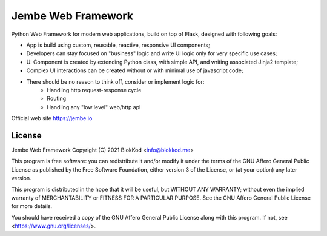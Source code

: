 Jembe Web Framework
===================

Python Web Framework for modern web applications, build on top of Flask, designed with following goals:

- App is build using custom, reusable, reactive, responsive UI components;
- Developers can stay focused on "business" logic and write UI logic only for very specific use cases;
- UI Component is created by extending Python class, with simple API, and writing associated Jinja2 template; 
- Complex UI interactions can be created without or with minimal use of javascript code;
- There should be no reason to think off, consider or implement logic for:
    - Handling http request-response cycle
    - Routing
    - Handling any "low level" web/http api

Official web site https://jembe.io


License
-------


Jembe Web Framework 
Copyright (C) 2021 BlokKod <info@blokkod.me>

This program is free software: you can redistribute it and/or modify
it under the terms of the GNU Affero General Public License as published
by the Free Software Foundation, either version 3 of the License, or
(at your option) any later version.

This program is distributed in the hope that it will be useful,
but WITHOUT ANY WARRANTY; without even the implied warranty of
MERCHANTABILITY or FITNESS FOR A PARTICULAR PURPOSE.  See the
GNU Affero General Public License for more details.

You should have received a copy of the GNU Affero General Public License
along with this program.  If not, see <https://www.gnu.org/licenses/>.